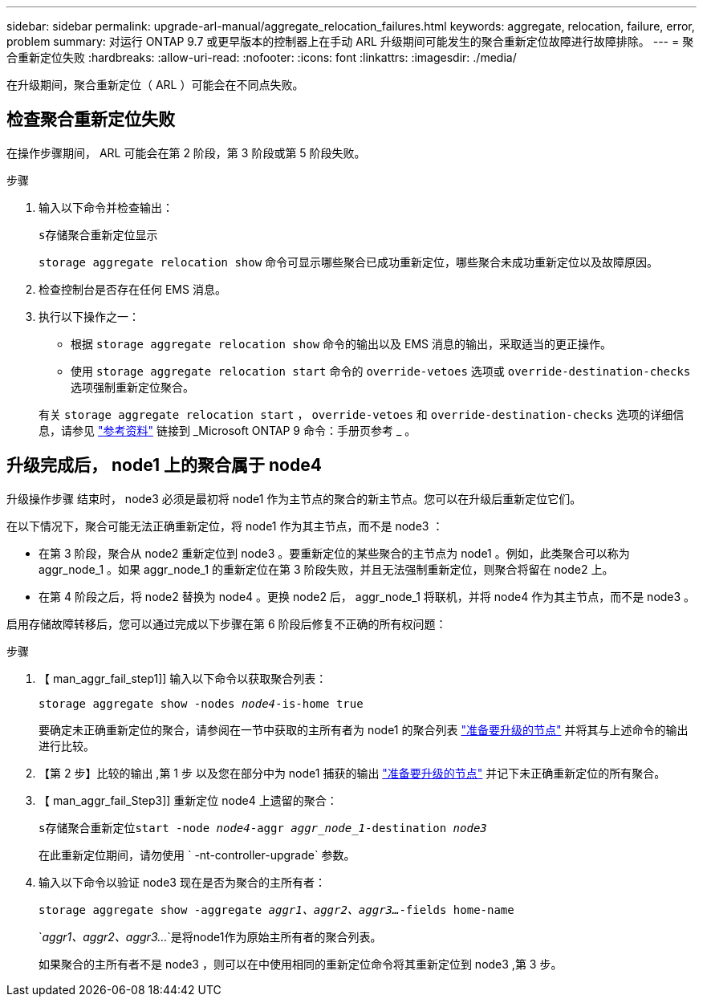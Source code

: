 ---
sidebar: sidebar 
permalink: upgrade-arl-manual/aggregate_relocation_failures.html 
keywords: aggregate, relocation, failure, error, problem 
summary: 对运行 ONTAP 9.7 或更早版本的控制器上在手动 ARL 升级期间可能发生的聚合重新定位故障进行故障排除。 
---
= 聚合重新定位失败
:hardbreaks:
:allow-uri-read: 
:nofooter: 
:icons: font
:linkattrs: 
:imagesdir: ./media/


[role="lead"]
在升级期间，聚合重新定位（ ARL ）可能会在不同点失败。



== 检查聚合重新定位失败

在操作步骤期间， ARL 可能会在第 2 阶段，第 3 阶段或第 5 阶段失败。

.步骤
. 输入以下命令并检查输出：
+
`s存储聚合重新定位显示`

+
`storage aggregate relocation show` 命令可显示哪些聚合已成功重新定位，哪些聚合未成功重新定位以及故障原因。

. 检查控制台是否存在任何 EMS 消息。
. 执行以下操作之一：
+
** 根据 `storage aggregate relocation show` 命令的输出以及 EMS 消息的输出，采取适当的更正操作。
** 使用 `storage aggregate relocation start` 命令的 `override-vetoes` 选项或 `override-destination-checks` 选项强制重新定位聚合。


+
有关 `storage aggregate relocation start` ， `override-vetoes` 和 `override-destination-checks` 选项的详细信息，请参见 link:other_references.html["参考资料"] 链接到 _Microsoft ONTAP 9 命令：手册页参考 _ 。





== 升级完成后， node1 上的聚合属于 node4

升级操作步骤 结束时， node3 必须是最初将 node1 作为主节点的聚合的新主节点。您可以在升级后重新定位它们。

在以下情况下，聚合可能无法正确重新定位，将 node1 作为其主节点，而不是 node3 ：

* 在第 3 阶段，聚合从 node2 重新定位到 node3 。要重新定位的某些聚合的主节点为 node1 。例如，此类聚合可以称为 aggr_node_1 。如果 aggr_node_1 的重新定位在第 3 阶段失败，并且无法强制重新定位，则聚合将留在 node2 上。
* 在第 4 阶段之后，将 node2 替换为 node4 。更换 node2 后， aggr_node_1 将联机，并将 node4 作为其主节点，而不是 node3 。


启用存储故障转移后，您可以通过完成以下步骤在第 6 阶段后修复不正确的所有权问题：

.步骤
. 【 man_aggr_fail_step1]] 输入以下命令以获取聚合列表：
+
`storage aggregate show -nodes _node4_-is-home true`

+
要确定未正确重新定位的聚合，请参阅在一节中获取的主所有者为 node1 的聚合列表 link:prepare_nodes_for_upgrade.html["准备要升级的节点"] 并将其与上述命令的输出进行比较。

. 【第 2 步】比较的输出 ,第 1 步 以及您在部分中为 node1 捕获的输出 link:prepare_nodes_for_upgrade.html["准备要升级的节点"] 并记下未正确重新定位的所有聚合。
. 【 man_aggr_fail_Step3]] 重新定位 node4 上遗留的聚合：
+
`s存储聚合重新定位start -node _node4_-aggr _aggr_node_1_-destination _node3_`

+
在此重新定位期间，请勿使用 ` -nt-controller-upgrade` 参数。

. 输入以下命令以验证 node3 现在是否为聚合的主所有者：
+
`storage aggregate show -aggregate _aggr1、aggr2、aggr3..._-fields home-name`

+
`_aggr1、aggr2、aggr3..._`是将node1作为原始主所有者的聚合列表。

+
如果聚合的主所有者不是 node3 ，则可以在中使用相同的重新定位命令将其重新定位到 node3 ,第 3 步。


